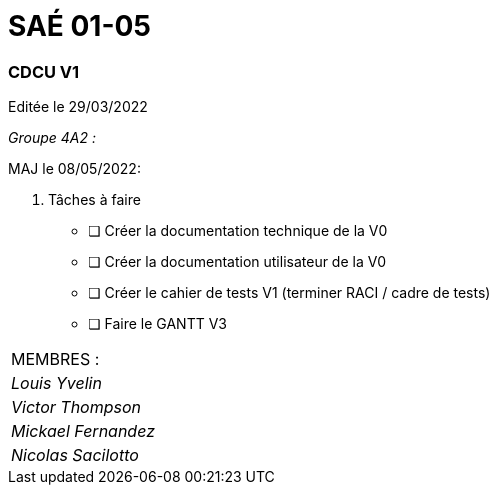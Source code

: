 
= SAÉ 01-05

=== CDCU V1

Editée le 29/03/2022

_Groupe 4A2 :_


MAJ le 08/05/2022:

. Tâches à faire 
- [ ] Créer la documentation technique de la V0
- [ ] Créer la documentation utilisateur de la V0
- [ ] Créer le cahier de tests V1 (terminer RACI / cadre de tests)
- [ ] Faire le GANTT V3



|===
|MEMBRES :
|_Louis Yvelin_
|_Victor Thompson_
|_Mickael Fernandez_
|_Nicolas Sacilotto_
|===


